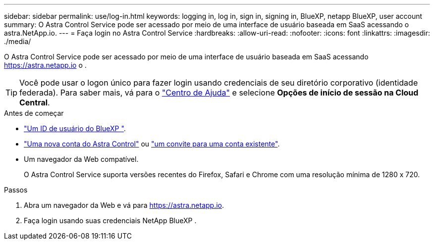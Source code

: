 ---
sidebar: sidebar 
permalink: use/log-in.html 
keywords: logging in, log in, sign in, signing in, BlueXP, netapp BlueXP, user account 
summary: O Astra Control Service pode ser acessado por meio de uma interface de usuário baseada em SaaS acessando o astra.NetApp.io. 
---
= Faça login no Astra Control Service
:hardbreaks:
:allow-uri-read: 
:nofooter: 
:icons: font
:linkattrs: 
:imagesdir: ./media/


[role="lead"]
O Astra Control Service pode ser acessado por meio de uma interface de usuário baseada em SaaS acessando https://astra.netapp.io[] o .


TIP: Você pode usar o logon único para fazer login usando credenciais de seu diretório corporativo (identidade federada). Para saber mais, vá para o https://cloud.netapp.com/help-center["Centro de Ajuda"^] e selecione *Opções de início de sessão na Cloud Central*.

.Antes de começar
* link:../get-started/register.html["Um ID de usuário do BlueXP "].
* link:../get-started/register.html["Uma nova conta do Astra Control"] ou link:manage-users.html["um convite para uma conta existente"].
* Um navegador da Web compatível.
+
O Astra Control Service suporta versões recentes do Firefox, Safari e Chrome com uma resolução mínima de 1280 x 720.



.Passos
. Abra um navegador da Web e vá para https://astra.netapp.io[].
. Faça login usando suas credenciais NetApp BlueXP .

